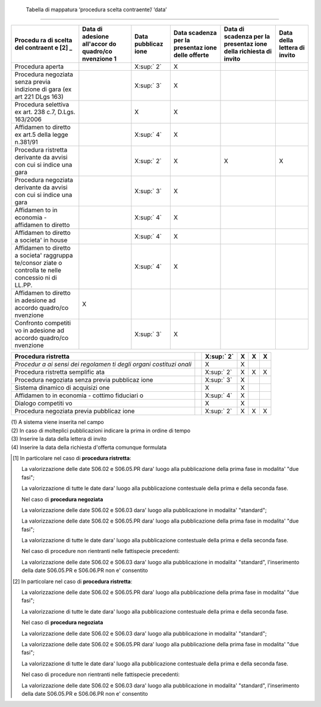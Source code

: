  Tabella di mappatura ‘procedura scelta contraente’/ ‘data’
===========================================================

+-----------+-----------+-----------+-----------+-----------+-----------+
| **Procedu | **Data di | **Data    | **Data    | **Data di | **Data    |
| ra        | adesione  | pubblicaz | scadenza  | scadenza  | della     |
| di scelta | all'accor | ione**    | per la    | per la    | lettera   |
| del       | do        |           | presentaz | presentaz | di        |
| contraent | quadro/co |           | ione      | ione      | invito**  |
| e**\  [2] | nvenzione |           | delle     | della     |           |
| _         | \ 1**     |           | offerte** | richiesta |           |
|           |           |           |           | di        |           |
|           |           |           |           | invito**  |           |
+===========+===========+===========+===========+===========+===========+
| Procedura |           | X\ :sup:` | X         |           |           |
| aperta    |           | 2`        |           |           |           |
+-----------+-----------+-----------+-----------+-----------+-----------+
| Procedura |           | X\ :sup:` | X         |           |           |
| negoziata |           | 3`        |           |           |           |
| senza     |           |           |           |           |           |
| previa    |           |           |           |           |           |
| indizione |           |           |           |           |           |
| di gara   |           |           |           |           |           |
| (ex art   |           |           |           |           |           |
| 221 DLgs  |           |           |           |           |           |
| 163)      |           |           |           |           |           |
+-----------+-----------+-----------+-----------+-----------+-----------+
| Procedura |           | X         | X         |           |           |
| selettiva |           |           |           |           |           |
| ex art.   |           |           |           |           |           |
| 238 c.7,  |           |           |           |           |           |
| D.Lgs.    |           |           |           |           |           |
| 163/2006  |           |           |           |           |           |
+-----------+-----------+-----------+-----------+-----------+-----------+
| Affidamen |           | X\ :sup:` | X         |           |           |
| to        |           | 4`        |           |           |           |
| diretto   |           |           |           |           |           |
| ex art.5  |           |           |           |           |           |
| della     |           |           |           |           |           |
| legge     |           |           |           |           |           |
| n.381/91  |           |           |           |           |           |
+-----------+-----------+-----------+-----------+-----------+-----------+
| Procedura |           | X\ :sup:` | X         | X         | X         |
| ristretta |           | 2`        |           |           |           |
| derivante |           |           |           |           |           |
| da avvisi |           |           |           |           |           |
| con cui   |           |           |           |           |           |
| si indice |           |           |           |           |           |
| una gara  |           |           |           |           |           |
+-----------+-----------+-----------+-----------+-----------+-----------+
| Procedura |           | X\ :sup:` | X         |           |           |
| negoziata |           | 3`        |           |           |           |
| derivante |           |           |           |           |           |
| da avvisi |           |           |           |           |           |
| con cui   |           |           |           |           |           |
| si indice |           |           |           |           |           |
| una gara  |           |           |           |           |           |
+-----------+-----------+-----------+-----------+-----------+-----------+
| Affidamen |           | X\ :sup:` | X         |           |           |
| to        |           | 4`        |           |           |           |
| in        |           |           |           |           |           |
| economia  |           |           |           |           |           |
| -         |           |           |           |           |           |
| affidamen |           |           |           |           |           |
| to        |           |           |           |           |           |
| diretto   |           |           |           |           |           |
+-----------+-----------+-----------+-----------+-----------+-----------+
| Affidamen |           | X\ :sup:` | X         |           |           |
| to        |           | 4`        |           |           |           |
| diretto a |           |           |           |           |           |
| societa'  |           |           |           |           |           |
| in house  |           |           |           |           |           |
+-----------+-----------+-----------+-----------+-----------+-----------+
| Affidamen |           | X\ :sup:` | X         |           |           |
| to        |           | 4`        |           |           |           |
| diretto a |           |           |           |           |           |
| societa'  |           |           |           |           |           |
| raggruppa |           |           |           |           |           |
| te/consor |           |           |           |           |           |
| ziate     |           |           |           |           |           |
| o         |           |           |           |           |           |
| controlla |           |           |           |           |           |
| te        |           |           |           |           |           |
| nelle     |           |           |           |           |           |
| concessio |           |           |           |           |           |
| ni        |           |           |           |           |           |
| di LL.PP. |           |           |           |           |           |
+-----------+-----------+-----------+-----------+-----------+-----------+
| Affidamen | X         |           |           |           |           |
| to        |           |           |           |           |           |
| diretto   |           |           |           |           |           |
| in        |           |           |           |           |           |
| adesione  |           |           |           |           |           |
| ad        |           |           |           |           |           |
| accordo   |           |           |           |           |           |
| quadro/co |           |           |           |           |           |
| nvenzione |           |           |           |           |           |
+-----------+-----------+-----------+-----------+-----------+-----------+
| Confronto |           | X\ :sup:` | X         |           |           |
| competiti |           | 3`        |           |           |           |
| vo        |           |           |           |           |           |
| in        |           |           |           |           |           |
| adesione  |           |           |           |           |           |
| ad        |           |           |           |           |           |
| accordo   |           |           |           |           |           |
| quadro/co |           |           |           |           |           |
| nvenzione |           |           |           |           |           |
+-----------+-----------+-----------+-----------+-----------+-----------+

+-----------+-----------+-----------+-----------+-----------+-----------+
| Procedura |           | X\ :sup:` | X         | X         | X         |
| ristretta |           | 2`        |           |           |           |
+===========+===========+===========+===========+===========+===========+
| *Procedur |           | X         | X         |           |           |
| a         |           |           |           |           |           |
| ai sensi  |           |           |           |           |           |
| dei       |           |           |           |           |           |
| regolamen |           |           |           |           |           |
| ti        |           |           |           |           |           |
| degli     |           |           |           |           |           |
| organi    |           |           |           |           |           |
| costituzi |           |           |           |           |           |
| onali*    |           |           |           |           |           |
+-----------+-----------+-----------+-----------+-----------+-----------+
| Procedura |           | X\ :sup:` | X         | X         | X         |
| ristretta |           | 2`        |           |           |           |
| semplific |           |           |           |           |           |
| ata       |           |           |           |           |           |
+-----------+-----------+-----------+-----------+-----------+-----------+
| Procedura |           | X\ :sup:` | X         |           |           |
| negoziata |           | 3`        |           |           |           |
| senza     |           |           |           |           |           |
| previa    |           |           |           |           |           |
| pubblicaz |           |           |           |           |           |
| ione      |           |           |           |           |           |
+-----------+-----------+-----------+-----------+-----------+-----------+
| Sistema   |           | X         | X         |           |           |
| dinamico  |           |           |           |           |           |
| di        |           |           |           |           |           |
| acquisizi |           |           |           |           |           |
| one       |           |           |           |           |           |
+-----------+-----------+-----------+-----------+-----------+-----------+
| Affidamen |           | X\ :sup:` | X         |           |           |
| to        |           | 4`        |           |           |           |
| in        |           |           |           |           |           |
| economia  |           |           |           |           |           |
| - cottimo |           |           |           |           |           |
| fiduciari |           |           |           |           |           |
| o         |           |           |           |           |           |
+-----------+-----------+-----------+-----------+-----------+-----------+
| Dialogo   |           | X         | X         |           |           |
| competiti |           |           |           |           |           |
| vo        |           |           |           |           |           |
+-----------+-----------+-----------+-----------+-----------+-----------+
| Procedura |           | X\ :sup:` | X         | X         | X         |
| negoziata |           | 2`        |           |           |           |
| previa    |           |           |           |           |           |
| pubblicaz |           |           |           |           |           |
| ione      |           |           |           |           |           |
+-----------+-----------+-----------+-----------+-----------+-----------+

| (1) A sistema viene inserita nel campo
| (2) In caso di molteplici pubblicazioni indicare la prima in ordine di
  tempo
| (3) Inserire la data della lettera di invito
| (4) Inserire la data della richiesta d'offerta comunque formulata

.. [1]
   In particolare nel caso di **procedura ristretta**:

   La valorizzazione delle date S06.02 e S06.05.PR dara' luogo alla
   pubblicazione della prima fase in modalita' "due fasi";

   La valorizzazione di tutte le date dara' luogo alla pubblicazione
   contestuale della prima e della seconda fase.

   Nel caso di **procedura negoziata**

   La valorizzazione delle date S06.02 e S06.03 dara' luogo alla
   pubblicazione in modalita' "standard";

   La valorizzazione delle date S06.02 e S06.05.PR dara' luogo alla
   pubblicazione della prima fase in modalita' "due fasi";

   La valorizzazione di tutte le date dara' luogo alla pubblicazione
   contestuale della prima e della seconda fase.

   Nel caso di procedure non rientranti nelle fattispecie precedenti:

   La valorizzazione delle date S06.02 e S06.03 dara' luogo alla
   pubblicazione in modalita' "standard", l'inserimento della date
   S06.05.PR e S06.06.PR non e' consentito

.. [2]
   In particolare nel caso di **procedura ristretta**:

   La valorizzazione delle date S06.02 e S06.05.PR dara' luogo alla
   pubblicazione della prima fase in modalita' "due fasi";

   La valorizzazione di tutte le date dara' luogo alla pubblicazione
   contestuale della prima e della seconda fase.

   Nel caso di **procedura negoziata**

   La valorizzazione delle date S06.02 e S06.03 dara' luogo alla
   pubblicazione in modalita' "standard";

   La valorizzazione delle date S06.02 e S06.05.PR dara' luogo alla
   pubblicazione della prima fase in modalita' "due fasi";

   La valorizzazione di tutte le date dara' luogo alla pubblicazione
   contestuale della prima e della seconda fase.

   Nel caso di procedure non rientranti nelle fattispecie precedenti:

   La valorizzazione delle date S06.02 e S06.03 dara' luogo alla
   pubblicazione in modalita' "standard", l'inserimento della date
   S06.05.PR e S06.06.PR non e' consentito
